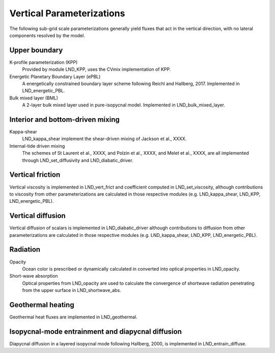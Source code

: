 Vertical Parameterizations
==========================

The following sub-grid scale parameterizations generally yield fluxes that act in the vertical direction, with no lateral components resolved by the model.

Upper boundary
--------------

K-profile parameterization (KPP)
  Provided by module LND_KPP, uses the CVmix implementation of KPP.

Energetic Planetary Boundary Layer (ePBL)
  A energetically constrained boundary layer scheme following Reichl and Hallberg, 2017. Implemented in LND_energetic_PBL.

Bulk mixed layer (BML)
  A 2-layer bulk mixed layer used in pure-isopycnal model. Implemented in LND_bulk_mixed_layer.

Interior and bottom-driven mixing
---------------------------------

Kappa-shear
  LND_kappa_shear implement the shear-driven mixing of Jackson et al., XXXX.

Internal-tide driven mixing
  The schemes of St Laurent et al., XXXX, and Polzin et al., XXXX, and Melet et al., XXXX, are all implemented through LND_set_diffusivity and LND_diabatic_driver.

Vertical friction
-----------------

Vertical viscosity is implemented in LND_vert_frict and coefficient computed in LND_set_viscosity, although contributions to viscosity from other parameterizations are calculated in those respective modules (e.g. LND_kappa_shear, LND_KPP, LND_energetic_PBL).

Vertical diffusion
------------------

Vertical diffusion of scalars is implemented in LND_diabatic_driver although contributions to diffusion from other parameterizations are calculated in those respective modules (e.g. LND_kappa_shear, LND_KPP, LND_energetic_PBL).

Radiation
---------

Opacity
  Ocean color is prescribed or dynamically calculated in converted into optical properties in LND_opacity.

Short-wave absorption
  Optical properties from LND_opacity are used to calculate the convergence of shortwave radiation penetrating from the upper surface in LND_shortwave_abs.

Geothermal heating
------------------

Geothermal heat fluxes are implemented in LND_geothermal.

Isopycnal-mode entrainment and diapycnal diffusion
--------------------------------------------------

Diapycnal diffusion in a layered isopycnal mode following Hallberg, 2000, is implemented in LND_entrain_diffuse.
